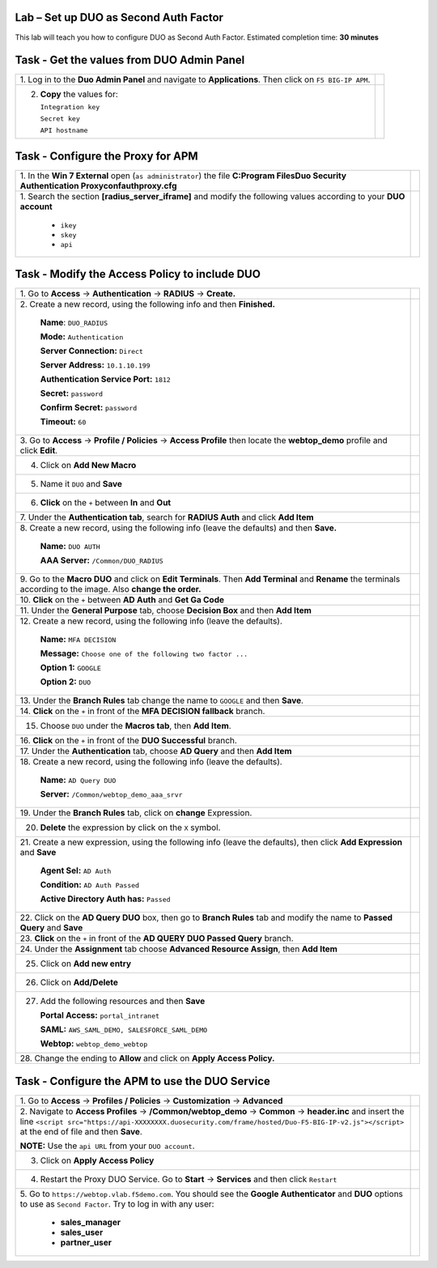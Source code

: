 Lab –  Set up DUO as Second Auth Factor
---------------------------------------

This lab will teach you how to configure DUO as Second Auth Factor.
Estimated completion time: **30 minutes**

Task - Get the values from DUO Admin Panel
------------------------------------------

+-----------------------------------------------------------------+---------------------------------------------------------------------+
| 1. Log in to the **Duo Admin Panel** and navigate to            |                                                                     |
| **Applications**. Then click on ``F5 BIG-IP APM``.              |                                                                     |
|                                                                 | |image136|                                                          |
+-----------------------------------------------------------------+---------------------------------------------------------------------+
| 2. **Copy** the values for:                                     | |image137|                                                          |
|                                                                 |                                                                     |
|    ``Integration key``                                          |                                                                     |
|                                                                 |                                                                     |
|    ``Secret key``                                               |                                                                     |
|                                                                 |                                                                     |
|    ``API hostname``                                             |                                                                     |
+-----------------------------------------------------------------+---------------------------------------------------------------------+

Task - Configure the Proxy for APM
----------------------------------

+---------------------------------------------------------------------------+---------------------------------------------------------------------+
| 1. In the **Win 7 External** open (``as administrator``) the              |                                                                     |
| file                                                                      |                                                                     |
| **C:\Program Files\Duo Security Authentication Proxy\conf\authproxy.cfg** |                                                                     |
|                                                                           |                                                                     |
|                                                                           | |image138|                                                          |
+---------------------------------------------------------------------------+---------------------------------------------------------------------+
| 1. Search the section **[radius_server_iframe]** and modify the           |                                                                     |
| following values according to your **DUO account**                        | |image139|                                                          |
|                                                                           |                                                                     |
|   - ``ikey``                                                              |                                                                     |
|                                                                           |                                                                     |
|   - ``skey``                                                              |                                                                     |
|                                                                           |                                                                     |
|   - ``api``                                                               |                                                                     |
+---------------------------------------------------------------------------+---------------------------------------------------------------------+

Task - Modify the Access Policy to include DUO
----------------------------------------------

+-----------------------------------------------------------------+---------------------------------------------------------------------+
| 1. Go to **Access** -> **Authentication** -> **RADIUS**         |                                                                     |
| -> **Create.**                                                  | |image140|                                                          |
+-----------------------------------------------------------------+---------------------------------------------------------------------+
| 2. Create a new record, using the following info and            |                                                                     |
| then **Finished.**                                              | |image141|                                                          |
|                                                                 |                                                                     |
|     **Name**: ``DUO_RADIUS``                                    |                                                                     |
|                                                                 |                                                                     |
|     **Mode:** ``Authentication``                                |                                                                     |
|                                                                 |                                                                     |
|     **Server Connection:** ``Direct``                           |                                                                     |
|                                                                 |                                                                     |
|     **Server Address:** ``10.1.10.199``                         |                                                                     |
|                                                                 |                                                                     |
|     **Authentication Service Port:** ``1812``                   |                                                                     |
|                                                                 |                                                                     |
|     **Secret:** ``password``                                    |                                                                     |
|                                                                 |                                                                     |
|     **Confirm Secret:** ``password``                            |                                                                     |
|                                                                 |                                                                     |
|     **Timeout:** ``60``                                         |                                                                     |
+-----------------------------------------------------------------+---------------------------------------------------------------------+
| 3. Go to **Access** -> **Profile / Policies** ->                |                                                                     |
| **Access Profile** then locate the **webtop_demo** profile      |                                                                     |
| and click **Edit**.                                             | |image142|                                                          |
+-----------------------------------------------------------------+---------------------------------------------------------------------+
| 4. Click on **Add New Macro**                                   | |image143|                                                          |
+-----------------------------------------------------------------+---------------------------------------------------------------------+
| 5. Name it ``DUO`` and **Save**                                 | |image144|                                                          |
+-----------------------------------------------------------------+---------------------------------------------------------------------+
| 6. **Click** on the ``+`` between **In** and **Out**            | |image145|                                                          |
+-----------------------------------------------------------------+---------------------------------------------------------------------+
| 7. Under the **Authentication tab**, search for **RADIUS Auth** |                                                                     |
| and click **Add Item**                                          | |image146|                                                          |
|                                                                 |                                                                     |
|                                                                 | |image147|                                                          |
+-----------------------------------------------------------------+---------------------------------------------------------------------+
| 8. Create a new record, using the following info                |                                                                     |
| (leave the defaults) and then **Save.**                         | |image148|                                                          |
|                                                                 |                                                                     |
|     **Name:** ``DUO AUTH``                                      |                                                                     |
|                                                                 |                                                                     |
|     **AAA Server:** ``/Common/DUO_RADIUS``                      |                                                                     |
+-----------------------------------------------------------------+---------------------------------------------------------------------+
| 9. Go to the **Macro DUO** and click on **Edit Terminals**.     |                                                                     |
| Then **Add Terminal** and **Rename** the terminals according    |                                                                     |
| to the image. Also **change the order.**                        | |image149|                                                          |
|                                                                 |                                                                     |
|                                                                 | |image150|                                                          |
+-----------------------------------------------------------------+---------------------------------------------------------------------+
| 10. **Click** on the ``+`` between **AD Auth** and              |                                                                     |
| **Get Ga Code**                                                 | |image151|                                                          |
+-----------------------------------------------------------------+---------------------------------------------------------------------+
| 11. Under the **General Purpose** tab, choose **Decision Box**  |                                                                     |
| and then **Add Item**                                           | |image152|                                                          |
+-----------------------------------------------------------------+---------------------------------------------------------------------+
| 12. Create a new record, using the following info               |                                                                     |
| (leave the defaults).                                           | |image153|                                                          |
|                                                                 |                                                                     |
|     **Name:** ``MFA DECISION``                                  |                                                                     |
|                                                                 |                                                                     |
|     **Message:** ``Choose one of the following two factor ...`` |                                                                     |
|                                                                 |                                                                     |
|     **Option 1:** ``GOOGLE``                                    |                                                                     |
|                                                                 |                                                                     |
|     **Option 2:** ``DUO``                                       |                                                                     |
+-----------------------------------------------------------------+---------------------------------------------------------------------+
| 13. Under the **Branch Rules** tab change the name              |                                                                     |
| to ``GOOGLE`` and then **Save**.                                | |image154|                                                          |
+-----------------------------------------------------------------+---------------------------------------------------------------------+
| 14. **Click** on the ``+`` in front of the                      |                                                                     |
| **MFA DECISION fallback** branch.                               | |image155|                                                          |
+-----------------------------------------------------------------+---------------------------------------------------------------------+
| 15. Choose ``DUO`` under the **Macros tab**, then **Add Item**. | |image156|                                                          |
+-----------------------------------------------------------------+---------------------------------------------------------------------+
| 16. **Click** on the ``+`` in front of the **DUO Successful**   |                                                                     |
| branch.                                                         | |image157|                                                          |
+-----------------------------------------------------------------+---------------------------------------------------------------------+
| 17. Under the **Authentication** tab, choose **AD Query** and   |                                                                     |
| then **Add Item**                                               | |image158|                                                          |
+-----------------------------------------------------------------+---------------------------------------------------------------------+
| 18. Create a new record, using the following info               |                                                                     |
| (leave the defaults).                                           | |image159|                                                          |
|                                                                 |                                                                     |
|     **Name:** ``AD Query DUO``                                  |                                                                     |
|                                                                 |                                                                     |
|     **Server:** ``/Common/webtop_demo_aaa_srvr``                |                                                                     |
+-----------------------------------------------------------------+---------------------------------------------------------------------+
| 19. Under the **Branch Rules** tab, click on **change**         |                                                                     |
| Expression.                                                     | |image160|                                                          |
+-----------------------------------------------------------------+---------------------------------------------------------------------+
| 20. **Delete** the expression by click on the ``X`` symbol.     | |image161|                                                          |
+-----------------------------------------------------------------+---------------------------------------------------------------------+
| 21. Create a new expression, using the following info           |                                                                     |
| (leave the defaults), then click **Add Expression** and         |                                                                     |
| **Save**                                                        | |image162|                                                          |
|                                                                 |                                                                     |
|     **Agent Sel:** ``AD Auth``                                  |                                                                     |
|                                                                 |                                                                     |
|     **Condition:** ``AD Auth Passed``                           |                                                                     |
|                                                                 |                                                                     |
|     **Active Directory Auth has:** ``Passed``                   |                                                                     |
+-----------------------------------------------------------------+---------------------------------------------------------------------+
| 22. Click on the **AD Query DUO** box, then go to               |                                                                     |
| **Branch Rules** tab and modify the name to **Passed Query**    |                                                                     |
| and **Save**                                                    | |image163|                                                          |
|                                                                 |                                                                     |
|                                                                 | |image164|                                                          |
+-----------------------------------------------------------------+---------------------------------------------------------------------+
| 23. **Click** on the ``+`` in front of the                      |                                                                     |
| **AD QUERY DUO Passed Query** branch.                           | |image165|                                                          |
+-----------------------------------------------------------------+---------------------------------------------------------------------+
| 24. Under the **Assignment** tab choose                         |                                                                     |
| **Advanced Resource Assign**, then **Add Item**                 | |image166|                                                          |
+-----------------------------------------------------------------+---------------------------------------------------------------------+
| 25. Click on **Add new entry**                                  | |image167|                                                          |
+-----------------------------------------------------------------+---------------------------------------------------------------------+
| 26. Click on **Add/Delete**                                     | |image168|                                                          |
+-----------------------------------------------------------------+---------------------------------------------------------------------+
| 27. Add the following resources and then **Save**               | |image169|                                                          |
|                                                                 |                                                                     |
|     **Portal Access:** ``portal_intranet``                      |                                                                     |
|                                                                 |                                                                     |
|     **SAML:** ``AWS_SAML_DEMO, SALESFORCE_SAML_DEMO``           |                                                                     |
|                                                                 |                                                                     |
|     **Webtop:** ``webtop_demo_webtop``                          |                                                                     |
+-----------------------------------------------------------------+---------------------------------------------------------------------+
| 28. Change the ending to **Allow** and click on                 |                                                                     |
| **Apply Access Policy.**                                        | |image170|                                                          |
+-----------------------------------------------------------------+---------------------------------------------------------------------+

Task - Configure the APM to use the DUO Service
-----------------------------------------------

+---------------------------------------------------------------------------------------------------+---------------------------------------------------------------------+
| 1. Go to **Access** -> **Profiles / Policies** ->                                                 |                                                                     |
| **Customization** -> **Advanced**                                                                 |                                                                     |
|                                                                                                   | |image171|                                                          |
+---------------------------------------------------------------------------------------------------+---------------------------------------------------------------------+
| 2. Navigate to **Access Profiles** -> **/Common/webtop_demo**                                     |                                                                     |
| -> **Common** -> **header.inc** and insert the line                                               |                                                                     |
| ``<script src="https://api-XXXXXXXX.duosecurity.com/frame/hosted/Duo-F5-BIG-IP-v2.js"></script>`` |                                                                     |
| at the end of file and then **Save**.                                                             | |image172|                                                          |
|                                                                                                   |                                                                     |
| **NOTE:** Use the ``api URL`` from your ``DUO account``.                                          |                                                                     |
+---------------------------------------------------------------------------------------------------+---------------------------------------------------------------------+
| 3. Click on **Apply Access Policy**                                                               | |image173|                                                          |
+---------------------------------------------------------------------------------------------------+---------------------------------------------------------------------+
| 4. Restart the Proxy DUO Service. Go to **Start** -> **Services** and then click ``Restart``      | |image174|                                                          |
+---------------------------------------------------------------------------------------------------+---------------------------------------------------------------------+
| 5. Go to ``https://webtop.vlab.f5demo.com``. You should see the **Google Authenticator** and      |                                                                     |
| **DUO** options to use as ``Second Factor``. Try to log in with any user:                         | |image175|                                                          |
|                                                                                                   |                                                                     |
|    - **sales_manager**                                                                            |                                                                     |
|                                                                                                   |                                                                     |
|    - **sales_user**                                                                               |                                                                     |
|                                                                                                   |                                                                     |
|    - **partner_user**                                                                             |                                                                     |
+---------------------------------------------------------------------------------------------------+---------------------------------------------------------------------+

.. |image136| image:: /_static/class9/image136.png
.. |image137| image:: /_static/class9/image137.png
.. |image138| image:: /_static/class9/image138.png
.. |image139| image:: /_static/class9/image139.png
.. |image140| image:: /_static/class9/image140.png
.. |image141| image:: /_static/class9/image141.png
.. |image142| image:: /_static/class9/image142.png
.. |image143| image:: /_static/class9/image143.png
.. |image144| image:: /_static/class9/image144.png
.. |image145| image:: /_static/class9/image145.png
.. |image146| image:: /_static/class9/image146.png
.. |image147| image:: /_static/class9/image147.png
.. |image148| image:: /_static/class9/image148.png
.. |image149| image:: /_static/class9/image149.png
.. |image150| image:: /_static/class9/image150.png
.. |image151| image:: /_static/class9/image151.png
.. |image152| image:: /_static/class9/image152.png
.. |image153| image:: /_static/class9/image153.png
.. |image154| image:: /_static/class9/image154.png
.. |image155| image:: /_static/class9/image155.png
.. |image156| image:: /_static/class9/image156.png
.. |image157| image:: /_static/class9/image157.png
.. |image158| image:: /_static/class9/image158.png
.. |image159| image:: /_static/class9/image159.png
.. |image160| image:: /_static/class9/image160.png
.. |image161| image:: /_static/class9/image161.png
.. |image162| image:: /_static/class9/image162.png
.. |image163| image:: /_static/class9/image163.png
.. |image164| image:: /_static/class9/image164.png
.. |image165| image:: /_static/class9/image165.png
.. |image166| image:: /_static/class9/image166.png
.. |image167| image:: /_static/class9/image167.png
.. |image168| image:: /_static/class9/image168.png
.. |image169| image:: /_static/class9/image169.png
.. |image170| image:: /_static/class9/image170.png
.. |image171| image:: /_static/class9/image171.png
.. |image172| image:: /_static/class9/image172.png
.. |image173| image:: /_static/class9/image173.png
.. |image174| image:: /_static/class9/image174.png
.. |image175| image:: /_static/class9/image175.png
